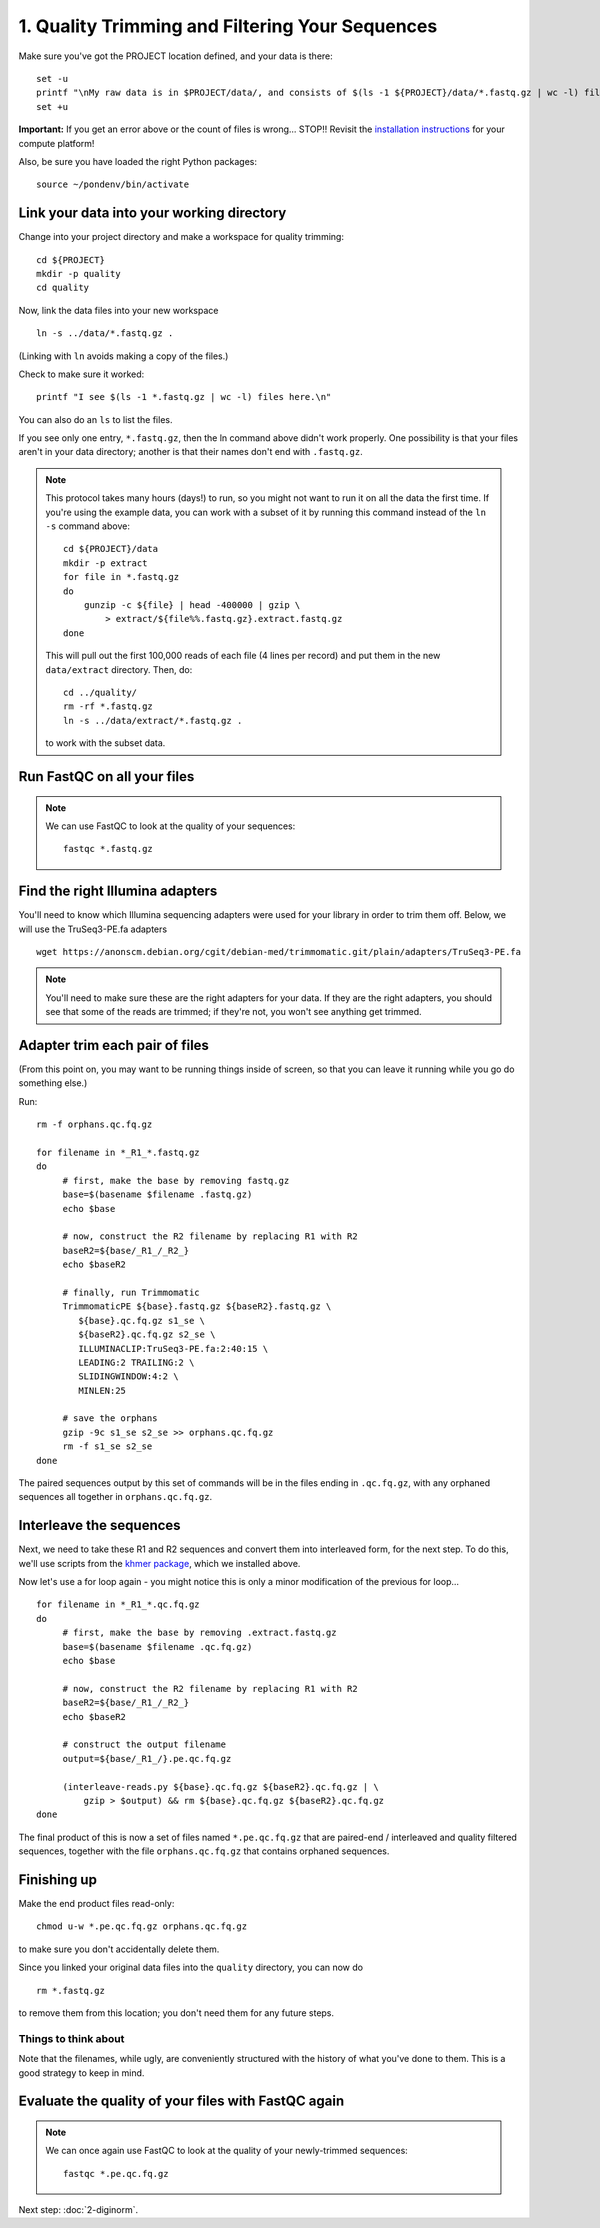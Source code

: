 ================================================
1. Quality Trimming and Filtering Your Sequences
================================================

.. shell start

Make sure you've got the PROJECT location defined, and your data is there:
::

   set -u
   printf "\nMy raw data is in $PROJECT/data/, and consists of $(ls -1 ${PROJECT}/data/*.fastq.gz | wc -l) files\n\n"
   set +u

**Important:** If you get an error above or the count of files is
wrong...  STOP!! Revisit the `installation instructions
<install.html>`__ for your compute platform!

Also, be sure you have loaded the right Python packages::

  source ~/pondenv/bin/activate

Link your data into your working directory
------------------------------------------

Change into your project directory and make a workspace for quality trimming:
::
  
   cd ${PROJECT}
   mkdir -p quality
   cd quality

Now, link the data files into your new workspace
::

   ln -s ../data/*.fastq.gz .

(Linking with ``ln`` avoids making a copy of the files.)

Check to make sure it worked::

   printf "I see $(ls -1 *.fastq.gz | wc -l) files here.\n"

You can also do an ``ls`` to list the files.

If you see only one entry, ``*.fastq.gz``, then the ln command above
didn't work properly.  One possibility is that your files aren't in
your data directory; another is that their names don't end with
``.fastq.gz``.

.. note::

   This protocol takes many hours (days!) to run, so you might not want
   to run it on all the data the first time.  If you're using the
   example data, you can work with a subset of it by running this command
   instead of the ``ln -s`` command above::

      cd ${PROJECT}/data
      mkdir -p extract
      for file in *.fastq.gz
      do
          gunzip -c ${file} | head -400000 | gzip \
              > extract/${file%%.fastq.gz}.extract.fastq.gz
      done

   This will pull out the first 100,000 reads of each file (4 lines per record)
   and put them in the new ``data/extract`` directory.  Then, do::

     cd ../quality/
     rm -rf *.fastq.gz
     ln -s ../data/extract/*.fastq.gz .

   to work with the subset data.

Run FastQC on all your files
----------------------------

.. note::

   We can use FastQC to look at the quality of
   your sequences::

      fastqc *.fastq.gz

Find the right Illumina adapters
--------------------------------

You'll need to know which Illumina sequencing adapters were used for
your library in order to trim them off. Below, we will use the TruSeq3-PE.fa
adapters
::

   wget https://anonscm.debian.org/cgit/debian-med/trimmomatic.git/plain/adapters/TruSeq3-PE.fa

.. note::

   You'll need to make sure these are the right adapters for your
   data.  If they are the right adapters, you should see that some of
   the reads are trimmed; if they're not, you won't see anything
   get trimmed.
   

Adapter trim each pair of files
-------------------------------

(From this point on, you may want to be running things inside of
screen, so that you can leave it running while you go do something
else.)

.. @CTB using screen

Run:
::

   rm -f orphans.qc.fq.gz

   for filename in *_R1_*.fastq.gz
   do
        # first, make the base by removing fastq.gz
        base=$(basename $filename .fastq.gz)
        echo $base
        
        # now, construct the R2 filename by replacing R1 with R2
        baseR2=${base/_R1_/_R2_}
        echo $baseR2
        
        # finally, run Trimmomatic
        TrimmomaticPE ${base}.fastq.gz ${baseR2}.fastq.gz \
           ${base}.qc.fq.gz s1_se \
           ${baseR2}.qc.fq.gz s2_se \
           ILLUMINACLIP:TruSeq3-PE.fa:2:40:15 \
           LEADING:2 TRAILING:2 \
           SLIDINGWINDOW:4:2 \
           MINLEN:25
        
        # save the orphans
        gzip -9c s1_se s2_se >> orphans.qc.fq.gz
        rm -f s1_se s2_se
   done


The paired sequences output by this set of commands will be in the
files ending in ``.qc.fq.gz``, with any orphaned sequences all together
in ``orphans.qc.fq.gz``.

Interleave the sequences
------------------------

Next, we need to take these R1 and R2 sequences and convert them into
interleaved form, for the next step.  To do this, we'll use scripts
from the `khmer package <http://khmer.readthedocs.org>`__, which we
installed above.

Now let's use a for loop again - you might notice this is only a minor
modification of the previous for loop...
::

   for filename in *_R1_*.qc.fq.gz
   do
        # first, make the base by removing .extract.fastq.gz
        base=$(basename $filename .qc.fq.gz)
        echo $base

        # now, construct the R2 filename by replacing R1 with R2
        baseR2=${base/_R1_/_R2_}
        echo $baseR2

        # construct the output filename
        output=${base/_R1_/}.pe.qc.fq.gz

        (interleave-reads.py ${base}.qc.fq.gz ${baseR2}.qc.fq.gz | \
            gzip > $output) && rm ${base}.qc.fq.gz ${baseR2}.qc.fq.gz
   done

.. ::

   echo 1-quality DONE `date` >> ${HOME}/times.out

The final product of this is now a set of files named
``*.pe.qc.fq.gz`` that are paired-end / interleaved and quality
filtered sequences, together with the file ``orphans.qc.fq.gz`` that
contains orphaned sequences.

Finishing up
------------

Make the end product files read-only::

   chmod u-w *.pe.qc.fq.gz orphans.qc.fq.gz

to make sure you don't accidentally delete them.

Since you linked your original data files into the ``quality`` directory, you
can now do ::

   rm *.fastq.gz

to remove them from this location; you don't need them for any future steps.

Things to think about
~~~~~~~~~~~~~~~~~~~~~

Note that the filenames, while ugly, are conveniently structured with the
history of what you've done to them.  This is a good strategy to keep
in mind.

Evaluate the quality of your files with FastQC again
----------------------------------------------------

.. note::

   We can once again use FastQC to look at the
   quality of your newly-trimmed sequences::

     fastqc *.pe.qc.fq.gz

Next step: :doc:`2-diginorm`.
